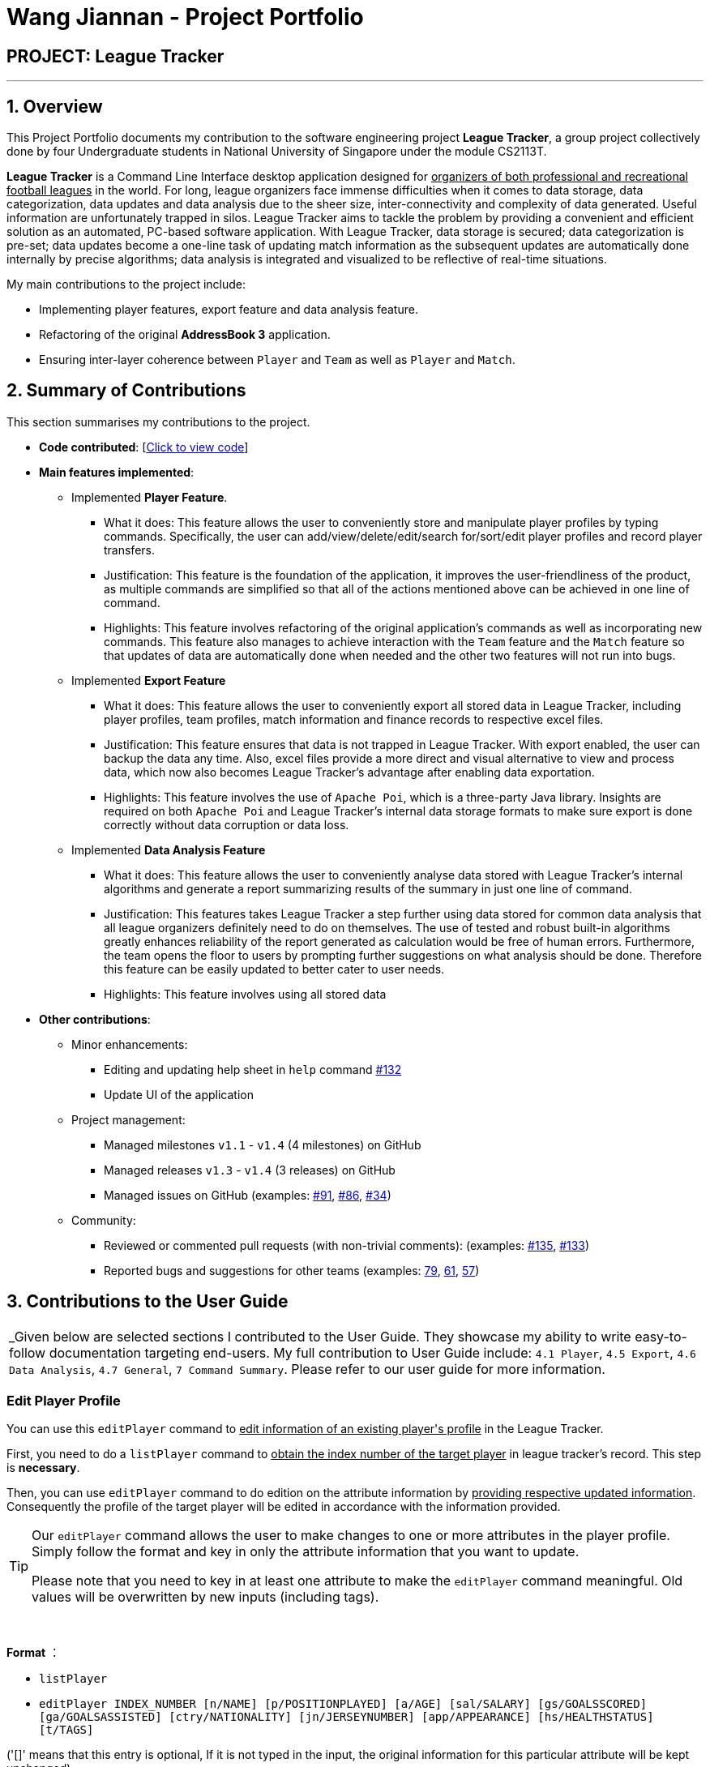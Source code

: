= Wang Jiannan - Project Portfolio
:site-section: AboutUs
:imagesDir: ../images
:stylesDir: ../stylesheets

== PROJECT: League Tracker

---

== 1. Overview

This Project Portfolio documents my contribution to the software engineering project *League Tracker*, a group project
collectively done by four Undergraduate students in National University of Singapore under the module CS2113T.

*League Tracker* is a Command Line Interface desktop application designed for pass:[<u>organizers of both professional and
recreational football leagues</u>] in the world. For long, league organizers face immense difficulties when it comes to data storage,
data categorization, data updates and data analysis due to the sheer size, inter-connectivity and complexity
of data generated. Useful information are unfortunately trapped in silos. League Tracker aims to tackle the problem by providing
a convenient and efficient solution as an automated, PC-based software application. With League Tracker, data storage is secured;
data categorization is pre-set; data updates become a one-line task of updating match information as the subsequent updates
are automatically done internally by precise algorithms; data analysis is integrated and visualized to be reflective of real-time situations.


My main contributions to the project include: +

* Implementing player features, export feature and data analysis feature.

* Refactoring of the original *AddressBook 3* application.

* Ensuring inter-layer coherence between `Player` and `Team` as well as `Player` and `Match`.

== 2. Summary of Contributions

This section summarises my contributions to the project.

* *Code contributed*: [https://nuscs2113-ay1819s2.github.io/dashboard-beta/#=undefined&search=warheade[Click to view code]]

* *Main features implemented*:

** Implemented *Player Feature*.
*** What it does: This feature allows the user to conveniently store and manipulate player profiles by typing commands.
Specifically, the user can add/view/delete/edit/search for/sort/edit player profiles and record player transfers.
*** Justification: This feature is the foundation of the application, it improves the user-friendliness of the product,
as multiple commands are simplified so that all of the actions mentioned above can be achieved in one line of command.
*** Highlights: This feature involves refactoring of the original application's commands as well as incorporating new commands.
This feature also manages to achieve interaction with the `Team` feature and the `Match` feature so that
updates of data are automatically done when needed and the other two features will not run into bugs.

** Implemented *Export Feature*
*** What it does: This feature allows the user to conveniently export all stored data in League Tracker, including player profiles,
team profiles, match information and finance records to respective excel files.
*** Justification: This feature ensures that data is not trapped in League Tracker. With export enabled, the user can
backup the data any time. Also, excel files provide a more direct and visual alternative to view and process data,
which now also becomes League Tracker's advantage after enabling data exportation.
*** Highlights: This feature involves the use of `Apache Poi`, which is a three-party Java library. Insights are required on both `Apache Poi` and
League Tracker's internal data storage formats to make sure export is done correctly without data corruption or data loss.

** Implemented *Data Analysis Feature*
*** What it does: This feature allows the user to conveniently analyse data stored with League Tracker's internal algorithms
and generate a report summarizing results of the summary in just one line of command.
*** Justification: This features takes League Tracker a step further using data stored for common data analysis that
all league organizers definitely need to do on themselves. The use of tested and robust built-in algorithms greatly enhances reliability of the report generated as calculation would be
free of human errors. Furthermore, the team opens the floor to users by prompting further suggestions on what analysis should be done.
Therefore this feature can be easily updated to better cater to user needs.
*** Highlights: This feature involves using all stored data

* *Other contributions*:

** Minor enhancements:
*** Editing and updating help sheet in `help` command https://github.com/CS2113-AY1819S2-M11-1/main/pull/132[#132]
*** Update UI of the application
** Project management:
*** Managed milestones `v1.1` - `v1.4` (4 milestones) on GitHub
*** Managed releases `v1.3` - `v1.4` (3 releases) on GitHub
*** Managed issues on GitHub (examples:  https://github.com/CS2113-AY1819S2-M11-1/main/issues/91[#91], https://github.com/CS2113-AY1819S2-M11-1/main/issues/86[#86], https://github.com/CS2113-AY1819S2-M11-1/main/issues/34[#34])

** Community:
*** Reviewed or commented pull requests (with non-trivial comments): (examples: https://github.com/CS2113-AY1819S2-M11-1/main/pull/135[#135], https://github.com/CS2113-AY1819S2-M11-1/main/pull/133[#133])
*** Reported bugs and suggestions for other teams (examples: https://github.com/cs2113-ay1819s2-t08-2/main/issues/79[79],
https://github.com/cs2113-ay1819s2-t08-2/main/issues/61[61],
 https://github.com/cs2113-ay1819s2-t08-2/main/issues/57[57])


== 3. Contributions to the User Guide

|===
|_Given below are selected sections I contributed to the User Guide. They showcase my ability to write easy-to-follow
documentation targeting end-users. My full contribution to User Guide include: `4.1 Player`, `4.5 Export`, `4.6 Data Analysis`,
`4.7 General`, `7 Command Summary`. Please refer to our user guide for more information.

|===

=== *Edit Player Profile*
You can use this `editPlayer` command to pass:[<u>edit information of an existing player's profile</u>]
in the League Tracker. +

First, you need to do a `listPlayer` command to pass:[<u>obtain the index number of the target player</u>] in league tracker's record.
This step is *necessary*.

Then, you can use `editPlayer` command to do edition on the attribute information by pass:[<u>providing respective
updated information</u>]. Consequently the profile of the target player will be edited in accordance with the
information provided.

[TIP]
====
Our `editPlayer` command allows the user to make changes to one or more attributes in the player profile.
Simply follow the format and key in only the attribute information that you want to update.

Please note that you need to key in at least one attribute to make the `editPlayer` command meaningful.
Old values will be overwritten by new inputs (including tags).
====

{empty} +


*Format* ：

* `listPlayer` +
* `editPlayer INDEX_NUMBER [n/NAME] [p/POSITIONPLAYED] [a/AGE] [sal/SALARY] [gs/GOALSSCORED] [ga/GOALSASSISTED]
 [ctry/NATIONALITY] [jn/JERSEYNUMBER] [app/APPEARANCE] [hs/HEALTHSTATUS] [t/TAGS]`

('[]' means that this entry is optional, If it is not typed in the input, the original information for this particular
attribute will be kept unchanged)

*Example*:

let's say you want to edit the player profile of a player with name "Lionel Messi"

Specifically, you want to change the salary information to be '2000' in the league tracker.

* `listPlayer` +

[.text-center]
.Information displayed after `listPlayer` command
image::edit_list.png[][align="center"][editlist,400,300]

From the `listPlayer` command (See figure 9), you find out that the index number of player 'Lionel Messi' is 1.

* `editPlayer 1 sal/2000`

If the edition is executed successfully, a *success message* will be displayed to the user containing the player
profile after edition(See figure 10).

[.text-center]
.Success Message after edition
image::edit_success.png[][align="center"][editsuccess,400,300]


NOTE: You will not be allowed to change player's `team` using the `editPlayer` command. +
      It should be done using the `transfer` Command. +
      {empty} +
      Edition of `GOALSSCORED` is also blocked in `editPlayer` command to avoid interference with League Tracker's
      automatic update using match information


WARNING: As League Tracker's internal algorithms use players' `NAME` attributes to distinguish, identify and track
player objects, please be reminded that edition of `NAME` using `editPlayer` command pass:[<u>should be
treated carefully after thorough considerations</u>]. You most likely need to adjust respective match information to make sure your action will not cause unwanted consequences.

== 4. Contributions to the Developer Guide

|===
|_Given below are selection of sections I contributed to the Developer Guide. They showcase my ability to write technical documentation and the technical depth of my contributions to the project.
My full contribution to Developer Guide include: `3.1 Architecture`, `3.2 Main Component`, `3.3 Logic Component`,
`4.1 Transfer Player Feature`, `4.4 Export Feature`. Please refer to our user guide for more information._
|===

=== Export Feature
==== Current Implementation
The export feature consists of four commands: `exportPlayer`, `exportTeam`, `exportMatch` and `exportFinance`. Taking
`exportPlayer` as the example, it is facilitated by `PlayerApachePoiWriter`, which is a class using methods provided
by the external Java library `Apache Poi`. Internally, an object of  `PlayerApachePoiWriter` is instantiated to write
all `Player` to the default file path `exported_player_record.xls`. Currently, each of the four writer classes implements a `write()` function.

* *PlayerApachePoiWriter#write()* --- Writes the index number, name, team name, position played, age, salary,
goals scored, goals assisted, nationality, jersey number, appearance and health status stored currently in League tracker
to `export_player_record.xls`, and overwrites the file if an older version exists.

* *TeamApachePoiWriter#write()* --- Writes the index number, team name, country, amount of sponsorship and number of players
stored currently in League tracker to `export_team_record.xls`, and overwrites the file if an older version exists.

* *MatchApachePoiWriter#write()* --- Writes the index number, date, home team, away team, ticket sales going to home team,
ticket sales going to away team, name(s) of goal scorer(s) and of own goal scorer(s) stored currently in League tracker
to `export_match_record.xls`, and overwrites the file if an older version exists.

* *FinanceApachePoiWriter#write()* --- Writes the index number, team name, amount of sponsorship received, amount of ticket
sales income, amount of total income, amount of Q1 income, amount of Q2 income, amount of Q3 income, amount of Q4 income
stored currently in League tracker to `export_match_record.xls`, and overwrites the file if an older version exists.

Given below is an example scenario of usage and how the export feature mechanism behaves internally at each step.
`exportPlayer` is used to illustrate the process as other commands all follow the same process.

Step 1: The user calls the `exportPlayer` command with a text input `exportPlayer` in the command box.

Step 2: The `MainWindow` calls `Logic#execute()`, `Logic` then calls `Parser#parseCommand()` to parse and identify the keyword
to decide what command to instantiate and execute.

Step 3: `Parser` identifies the keyword `exportPlayer` and instantiates a new `ExportPlayerCommand` object to be executed.

Step 4: the `ExportPlayerCommand` object first calls `Addressbook#getAllPlayers()` to obtain a list of all players currently
stored in League Tracker. It then calls `PlayerApachePoiWriter#write()` and pass the list inside.

Step 5: the `PlayerApachePoiWriter#write()` writes data to the output file path defined.

NOTE: The file path is defined in `outputFilepath`, and is hard-coded as `export_player_record.xls` for now. +
Any existing file with the same path will be overwritten.

Figure 13 below shows a sequence diagram that illustrates the process of `exportPlayer` command execution.

[.text-center]
.A sequence diagram for `exportPlayer` command
image::exportplayersequence.png[][exportplayersequence,500,400]

==== Implementation of write()
Given below is the algorithm behind the write() method used in export feature:

Step 1: Instantiate an object of  `PlayerApachePoiWriter`/ `TeamApachePoiWriter`/ `MatchApachePoiWriter` / `FinanceApachePoiWriter`

Step 2: Write the headers to the excel file

Step 3: Loop through the list passed in containing all players / teams / matches / finances in League Tracker to write
to the excel file.

.step 3 writing data code snippet (use `PlayerApachePoiWriter` as the example)
[source.java]
----
int num = allPlayers.size();

            for (int i = 1; i <= num; i++) {
                ReadOnlyPlayer playerNow = allPlayers.get(i - 1);

                row = playerSheet.createRow(i);
                cell = row.createCell(0);
                cell.setCellValue(i);
                cell = row.createCell(1);
                cell.setCellValue(playerNow.getName().toString());
                cell = row.createCell(2);
                cell.setCellValue(playerNow.getTeamName().toString());
                cell = row.createCell(3);
                cell.setCellValue(playerNow.getPositionPlayed().toString());
                cell = row.createCell(4);
                cell.setCellValue(playerNow.getAge().toString());
                cell = row.createCell(5);
                cell.setCellValue(playerNow.getSalary().toString());
                cell = row.createCell(6);
                cell.setCellValue(playerNow.getGoalsScored().toString());
                cell = row.createCell(7);
                cell.setCellValue(playerNow.getGoalsAssisted().toString());
                cell = row.createCell(8);
                cell.setCellValue(playerNow.getNationality().toString());
                cell = row.createCell(9);
                cell.setCellValue(playerNow.getJerseyNumber().toString());
                cell = row.createCell(10);
                cell.setCellValue(playerNow.getAppearance().toString());
                cell = row.createCell(11);
                cell.setCellValue(playerNow.getHealthStatus().toString());
            }

            for (int j = 0; j <= 11; j++) {
                playerSheet.autoSizeColumn(j);
            }
----

Step 4: Close the `PlayerApachePoiWriter`/ `TeamApachePoiWriter`/ `MatchApachePoiWriter` / `FinanceApachePoiWriter`.

==== Design considerations
*Aspect* How data is passed into the writer object

* Alternative 1 (current choice): `List<ReadOnlyPlayer>` (same List<> container for the other three commands with their respective data types)
** Pros: Easy to implement as `getAllPlayer()` is already implemented in `Addressbook`
** Cons: We must ensure that the implementation of each command is correct, which cannot be observed inside `exportPlayer` command

* Alternative 2: `Addressbook`
** Pros: Ensures data integrity as the whole set of data in League Tracker is passed in
** Cons: Additional amount of data are passed in which are unnecessary. Hard to write tests and requires more methods to process
 the data.

* Solution: The data is passed in to the writer object through its constructor as a List.

